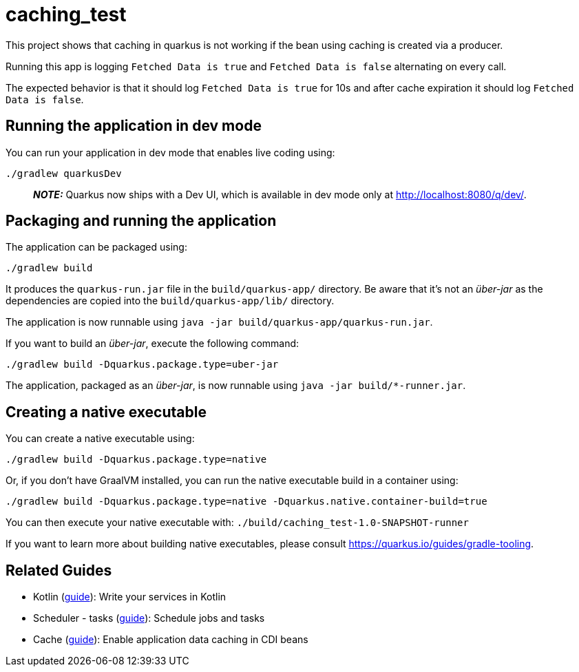 = caching_test

This project shows that caching in quarkus is not working if the bean using caching is created via a producer.

Running this app is logging `Fetched Data is true` and `Fetched Data is false` alternating on every call.

The expected behavior is that it should log `Fetched Data is true` for 10s and after cache expiration it should log `Fetched Data is false`.

== Running the application in dev mode

You can run your application in dev mode that enables live coding using:

[source,shell script]
----
./gradlew quarkusDev

----

____

*_NOTE:_* Quarkus now ships with a Dev UI, which is available in dev mode only at http://localhost:8080/q/dev/.

____

== Packaging and running the application

The application can be packaged using:

[source,shell script]
----
./gradlew build

----

It produces the `quarkus-run.jar` file in the `build/quarkus-app/` directory.
Be aware that it’s not an _über-jar_ as the dependencies are copied into the `build/quarkus-app/lib/` directory.

The application is now runnable using `java -jar build/quarkus-app/quarkus-run.jar`.

If you want to build an _über-jar_, execute the following command:

[source,shell script]
----
./gradlew build -Dquarkus.package.type=uber-jar
----

The application, packaged as an _über-jar_, is now runnable using `java -jar build/*-runner.jar`.

== Creating a native executable

You can create a native executable using:

[source,shell script]
----
./gradlew build -Dquarkus.package.type=native
----

Or, if you don't have GraalVM installed, you can run the native executable build in a container using:

[source,shell script]
----
./gradlew build -Dquarkus.package.type=native -Dquarkus.native.container-build=true
----

You can then execute your native executable with: `./build/caching_test-1.0-SNAPSHOT-runner`

If you want to learn more about building native executables, please consult https://quarkus.io/guides/gradle-tooling.

== Related Guides

* Kotlin (https://quarkus.io/guides/kotlin[guide]): Write your services in Kotlin
* Scheduler - tasks (https://quarkus.io/guides/scheduler[guide]): Schedule jobs and tasks
* Cache (https://quarkus.io/guides/cache[guide]): Enable application data caching in CDI beans